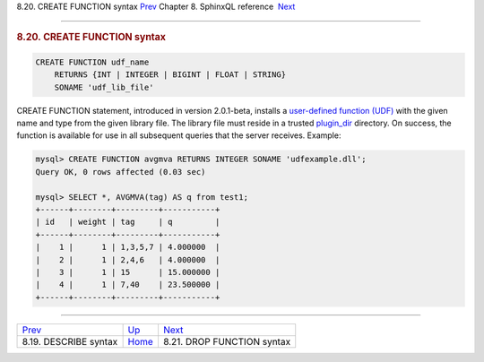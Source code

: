 .. raw:: html

   <div class="navheader">

8.20. CREATE FUNCTION syntax
`Prev <sphinxql-describe.html>`__ 
Chapter 8. SphinxQL reference
 `Next <sphinxql-drop-function.html>`__

--------------

.. raw:: html

   </div>

.. raw:: html

   <div class="sect1">

.. raw:: html

   <div class="titlepage">

.. raw:: html

   <div>

.. raw:: html

   <div>

.. rubric:: 8.20. CREATE FUNCTION syntax
   :name: create-function-syntax
   :class: title

.. raw:: html

   </div>

.. raw:: html

   </div>

.. raw:: html

   </div>

.. code:: programlisting

    CREATE FUNCTION udf_name
        RETURNS {INT | INTEGER | BIGINT | FLOAT | STRING}
        SONAME 'udf_lib_file'

CREATE FUNCTION statement, introduced in version 2.0.1-beta, installs a
`user-defined function (UDF) <sphinx-udfs.html>`__ with the given name
and type from the given library file. The library file must reside in a
trusted `plugin\_dir <conf-plugin-dir.html>`__ directory. On success,
the function is available for use in all subsequent queries that the
server receives. Example:

.. code:: programlisting

    mysql> CREATE FUNCTION avgmva RETURNS INTEGER SONAME 'udfexample.dll';
    Query OK, 0 rows affected (0.03 sec)

    mysql> SELECT *, AVGMVA(tag) AS q from test1;
    +------+--------+---------+-----------+
    | id   | weight | tag     | q         |
    +------+--------+---------+-----------+
    |    1 |      1 | 1,3,5,7 | 4.000000  |
    |    2 |      1 | 2,4,6   | 4.000000  |
    |    3 |      1 | 15      | 15.000000 |
    |    4 |      1 | 7,40    | 23.500000 |
    +------+--------+---------+-----------+

.. raw:: html

   </div>

.. raw:: html

   <div class="navfooter">

--------------

+--------------------------------------+------------------------------------+-------------------------------------------+
| `Prev <sphinxql-describe.html>`__    | `Up <sphinxql-reference.html>`__   |  `Next <sphinxql-drop-function.html>`__   |
+--------------------------------------+------------------------------------+-------------------------------------------+
| 8.19. DESCRIBE syntax                | `Home <index.html>`__              |  8.21. DROP FUNCTION syntax               |
+--------------------------------------+------------------------------------+-------------------------------------------+

.. raw:: html

   </div>
